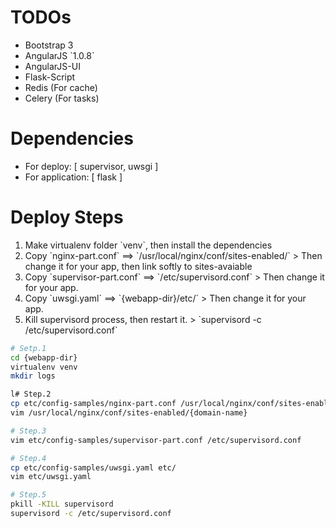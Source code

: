 
* TODOs
+ Bootstrap 3
+ AngularJS `1.0.8`
+ AngularJS-UI
+ Flask-Script
+ Redis (For cache)
+ Celery (For tasks)


* Dependencies  
+ For deploy: [ supervisor, uwsgi ]
+ For application: [ flask ]
  
  
* Deploy Steps
  1. Make virtualenv folder `venv`, then install the dependencies
  2. Copy `nginx-part.conf` ==> `/usr/local/nginx/conf/sites-enabled/`
     > Then change it for your app, then link softly to sites-avaiable
  3. Copy `supervisor-part.conf` ==> `/etc/supervisord.conf`
     > Then change it for your app.
  4. Copy `uwsgi.yaml` ==> `{webapp-dir}/etc/`
     > Then change it for your app.
  5. Kill supervisord process, then restart it.
     > `supervisord -c /etc/supervisord.conf`
     
#+BEGIN_SRC bash
# Setp.1
cd {webapp-dir}
virtualenv venv
mkdir logs

l# Step.2
cp etc/config-samples/nginx-part.conf /usr/local/nginx/conf/sites-enabled/{domain-name}
vim /usr/local/nginx/conf/sites-enabled/{domain-name}

# Step.3
vim etc/config-samples/supervisor-part.conf /etc/supervisord.conf

# Step.4
cp etc/config-samples/uwsgi.yaml etc/
vim etc/uwsgi.yaml

# Step.5
pkill -KILL supervisord
supervisord -c /etc/supervisord.conf
#+END_SRC
